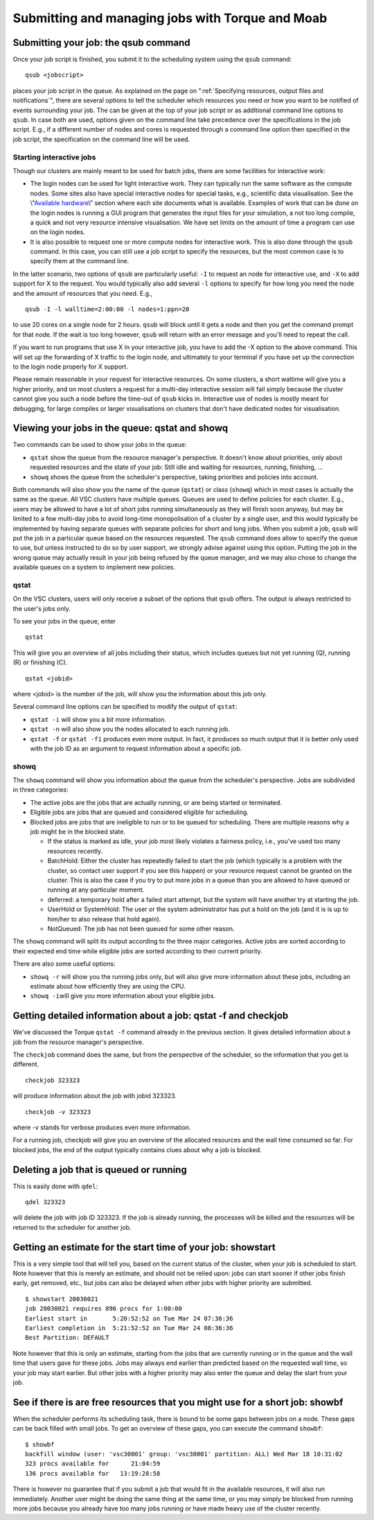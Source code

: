 Submitting and managing jobs with Torque and Moab
=================================================

Submitting your job: the qsub command
-------------------------------------

Once your job script is finished, you submit it to the scheduling system
using the ``qsub`` command:

::

   qsub <jobscript>

places your job script in the queue. As explained on the page on
":ref:`Specifying resources, output files and notifications`",
there are several options to tell the scheduler which resources you need
or how you want to be notified of events surrounding your job. The can
be given at the top of your job script or as additional command line
options to ``qsub``. In case both are used, options given on the command
line take precedence over the specifications in the job script. E.g., if
a different number of nodes and cores is requested through a command
line option then specified in the job script, the specification on the
command line will be used.

Starting interactive jobs
~~~~~~~~~~~~~~~~~~~~~~~~~

Though our clusters are mainly meant to be used for batch jobs, there
are some facilities for interactive work:

-  The login nodes can be used for light interactive work. They can
   typically run the same software as the compute nodes. Some sites also
   have special interactive nodes for special tasks, e.g., scientific
   data visualisation. See the \\"\ `Available
   hardware <\%22/infrastructure/hardware\%22>`__\\" section where each
   site documents what is available.
   Examples of work that can be done on the login nodes is running a GUI
   program that generates the input files for your simulation, a not too
   long compile, a quick and not very resource intensive visualisation.
   We have set limits on the amount of time a program can use on the
   login nodes.
-  It is also possible to request one or more compute nodes for
   interactive work. This is also done through the ``qsub`` command. In
   this case, you can still use a job script to specify the resources,
   but the most common case is to specify them at the command line.

In the latter scenario, two options of ``qsub`` are particularly useful:
``-I`` to request an node for interactive use, and ``-X`` to add support
for X to the request. You would typically also add several ``-l``
options to specify for how long you need the node and the amount of
resources that you need. E.g.,

::

   qsub -I -l walltime=2:00:00 -l nodes=1:ppn=20

to use 20 cores on a single node for 2 hours. ``qsub`` will block until
it gets a node and then you get the command prompt for that node. If the
wait is too long however, ``qsub`` will return with an error message and
you'll need to repeat the call.

If you want to run programs that use X in your interactive job, you have
to add the -X option to the above command. This will set up the
forwarding of X traffic to the login node, and ultimately to your
terminal if you have set up the connection to the login node properly
for X support.

Please remain reasonable in your request for interactive resources. On
some clusters, a short waltime will give you a higher priority, and on
most clusters a request for a multi-day interactive session will fail
simply because the cluster cannot give you such a node before the
time-out of ``qsub`` kicks in. Interactive use of nodes is mostly meant
for debugging, for large compiles or larger visualisations on clusters
that don't have dedicated nodes for visualisation.

Viewing your jobs in the queue: qstat and showq
-----------------------------------------------

Two commands can be used to show your jobs in the queue:

-  ``qstat`` show the queue from the resource manager's perspective. It
   doesn't know about priorities, only about requested resources and the
   state of your job: Still idle and waiting for resources, running,
   finishing, ...
-  ``showq`` shows the queue from the scheduler's perspective, taking
   priorities and policies into account.

| Both commands will also show you the name of the queue (``qstat``) or
  class (``showq``) which in most cases is actually the same as the
  queue. All VSC clusters have multiple queues. Queues are used to
  define policies for each cluster. E.g., users may be allowed to have a
  lot of short jobs running simultaneously as they will finish soon
  anyway, but may be limited to a few multi-day jobs to avoid long-time
  monopolisation of a cluster by a single user, and this would typically
  be implemented by having separate queues with separate policies for
  short and long jobs. When you submit a job, ``qsub`` will put the job
  in a particular queue based on the resources requested. The ``qsub``
  command does allow to specify the queue to use, but unless instructed
  to do so by user support, we strongly advise against using this
  option. Putting the job in the wrong queue may actually result in your
  job being refused by the queue manager, and we may also chose to
  change the available queues on a system to implement new policies.

qstat
~~~~~

On the VSC clusters, users will only receive a subset of the options
that ``qsub`` offers. The output is always restricted to the user's jobs
only.

To see your jobs in the queue, enter

::

   qstat

This will give you an overview of all jobs including their status, which
includes queues but not yet running (Q), running (R) or finishing (C).

::

   qstat <jobid>

where <jobid> is the number of the job, will show you the information
about this job only.

Several command line options can be specified to modify the output of
``qstat``:

-  ``qstat -i`` will show you a bit more information.
-  ``qstat -n`` will also show you the nodes allocated to each running
   job.
-  ``qstat -f`` or ``qstat -f1`` produces even more output. In fact, it
   produces so much output that it is better only used with the job ID
   as an argument to request information about a specific job.

showq
~~~~~

The ``showq`` command will show you information about the queue from the
scheduler's perspective. Jobs are subdivided in three categories:

-  The active jobs are the jobs that are actually running, or are being
   started or terminated.
-  Eligible jobs are jobs that are queued and considered eligible for
   scheduling.
-  Blocked jobs are jobs that are ineligible to run or to be queued for
   scheduling. There are multiple reasons why a job might be in the
   blocked state.

   -  If the status is marked as idle, your job most likely violates a
      fairness policy, i.e., you've used too many resources recently.
   -  BatchHold: Either the cluster has repeatedly failed to start the
      job (which typically is a problem with the cluster, so contact
      user support if you see this happen) or your resource request
      cannot be granted on the cluster. This is also the case if you try
      to put more jobs in a queue than you are allowed to have queued or
      running at any particular moment.

   -  deferred: a temporary hold after a failed start attempt, but the
      system will have another try at starting the job.

   -  UserHold or SystemHold: The user or the system administrator has
      put a hold on the job (and it is is up to him/her to also release
      that hold again).

   -  NotQueued: The job has not been queued for some other reason.

The ``showq`` command will split its output according to the three major
categories. Active jobs are sorted according to their expected end time
while eligible jobs are sorted according to their current priority.

There are also some useful options:

-  ``showq -r`` will show you the running jobs only, but will also give
   more information about these jobs, including an estimate about how
   efficiently they are using the CPU.
-  ``showq -i``\ will give you more information about your eligible
   jobs.

Getting detailed information about a job: qstat -f and checkjob
---------------------------------------------------------------

We've discussed the Torque ``qstat -f`` command already in the previous
section. It gives detailed information about a job from the resource
manager's perspective.

The ``checkjob`` command does the same, but from the perspective of the
scheduler, so the information that you get is different.

::

   checkjob 323323

will produce information about the job with jobid 323323.

::

   checkjob -v 323323

where -v stands for verbose produces even more information.

For a running job, checkjob will give you an overview of the allocated
resources and the wall time consumed so far. For blocked jobs, the end
of the output typically contains clues about why a job is blocked.

Deleting a job that is queued or running
----------------------------------------

This is easily done with ``qdel``:

::

   qdel 323323

will delete the job with job ID 323323. If the job is already running,
the processes will be killed and the resources will be returned to the
scheduler for another job.

Getting an estimate for the start time of your job: showstart
-------------------------------------------------------------

This is a very simple tool that will tell you, based on the current
status of the cluster, when your job is scheduled to start. Note however
that this is merely an estimate, and should not be relied upon: jobs can
start sooner if other jobs finish early, get removed, etc., but jobs can
also be delayed when other jobs with higher priority are submitted.

::

   $ showstart 20030021
   job 20030021 requires 896 procs for 1:00:00
   Earliest start in       5:20:52:52 on Tue Mar 24 07:36:36
   Earliest completion in  5:21:52:52 on Tue Mar 24 08:36:36
   Best Partition: DEFAULT

Note however that this is only an estimate, starting from the jobs that
are currently running or in the queue and the wall time that users gave
for these jobs. Jobs may always end earlier than predicted based on the
requested wall time, so your job may start earlier. But other jobs with
a higher priority may also enter the queue and delay the start from your
job.

See if there is are free resources that you might use for a short job: showbf
-----------------------------------------------------------------------------

When the scheduler performs its scheduling task, there is bound to be
some gaps between jobs on a node. These gaps can be back filled with
small jobs. To get an overview of these gaps, you can execute the
command ``showbf``:

::

   $ showbf
   backfill window (user: 'vsc30001' group: 'vsc30001' partition: ALL) Wed Mar 18 10:31:02
   323 procs available for      21:04:59
   136 procs available for   13:19:28:58

There is however no guarantee that if you submit a job that would fit in
the available resources, it will also run immediately. Another user
might be doing the same thing at the same time, or you may simply be
blocked from running more jobs because you already have too many jobs
running or have made heavy use of the cluster recently.
